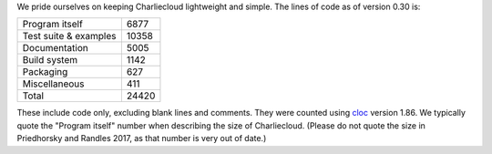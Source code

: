 .. Do not edit this file — it’s auto-generated.

We pride ourselves on keeping Charliecloud lightweight and simple. The lines
of code as of version 0.30 is:

.. list-table::

   * - Program itself
     - 6877
   * - Test suite & examples
     - 10358
   * - Documentation
     - 5005
   * - Build system
     - 1142
   * - Packaging
     - 627
   * - Miscellaneous
     - 411
   * - Total
     - 24420

These include code only, excluding blank lines and comments. They were counted
using `cloc <https://github.com/AlDanial/cloc>`_ version 1.86.
We typically quote the "Program itself" number when describing the size of
Charliecloud. (Please do not quote the size in Priedhorsky and Randles 2017,
as that number is very out of date.)

